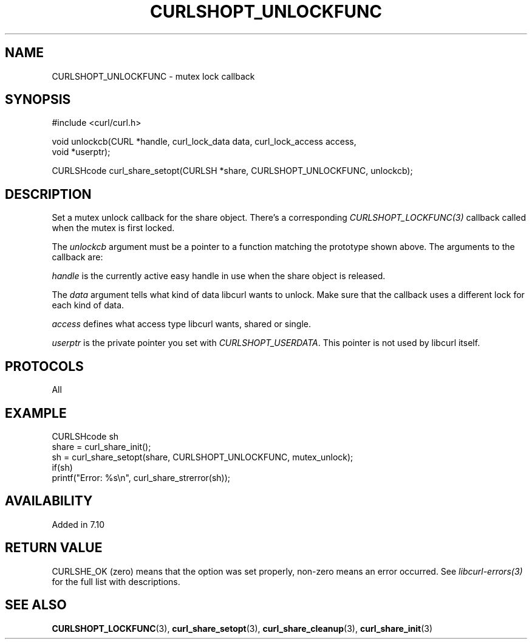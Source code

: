 .\" **************************************************************************
.\" *                                  _   _ ____  _
.\" *  Project                     ___| | | |  _ \| |
.\" *                             / __| | | | |_) | |
.\" *                            | (__| |_| |  _ <| |___
.\" *                             \___|\___/|_| \_\_____|
.\" *
.\" * Copyright (C) 1998 - 2021, Daniel Stenberg, <daniel@haxx.se>, et al.
.\" *
.\" * This software is licensed as described in the file COPYING, which
.\" * you should have received as part of this distribution. The terms
.\" * are also available at https://curl.se/docs/copyright.html.
.\" *
.\" * You may opt to use, copy, modify, merge, publish, distribute and/or sell
.\" * copies of the Software, and permit persons to whom the Software is
.\" * furnished to do so, under the terms of the COPYING file.
.\" *
.\" * This software is distributed on an "AS IS" basis, WITHOUT WARRANTY OF ANY
.\" * KIND, either express or implied.
.\" *
.\" **************************************************************************
.TH CURLSHOPT_UNLOCKFUNC 3 "8 Aug 2003" "libcurl 7.10.7" "libcurl Manual"
.SH NAME
CURLSHOPT_UNLOCKFUNC - mutex lock callback
.SH SYNOPSIS
.nf
#include <curl/curl.h>

void unlockcb(CURL *handle, curl_lock_data data, curl_lock_access access,
              void *userptr);

CURLSHcode curl_share_setopt(CURLSH *share, CURLSHOPT_UNLOCKFUNC, unlockcb);
.fi
.SH DESCRIPTION
Set a mutex unlock callback for the share object. There's a corresponding
\fICURLSHOPT_LOCKFUNC(3)\fP callback called when the mutex is first locked.

The \fIunlockcb\fP argument must be a pointer to a function matching the
prototype shown above. The arguments to the callback are:

\fIhandle\fP is the currently active easy handle in use when the share object
is released.

The \fIdata\fP argument tells what kind of data libcurl wants to unlock. Make
sure that the callback uses a different lock for each kind of data.

\fIaccess\fP defines what access type libcurl wants, shared or single.

\fIuserptr\fP is the private pointer you set with \fICURLSHOPT_USERDATA\fP.
This pointer is not used by libcurl itself.
.SH PROTOCOLS
All
.SH EXAMPLE
.nf
  CURLSHcode sh
  share = curl_share_init();
  sh = curl_share_setopt(share, CURLSHOPT_UNLOCKFUNC, mutex_unlock);
  if(sh)
    printf("Error: %s\\n", curl_share_strerror(sh));
.fi
.SH AVAILABILITY
Added in 7.10
.SH RETURN VALUE
CURLSHE_OK (zero) means that the option was set properly, non-zero means an
error occurred. See \fIlibcurl-errors(3)\fP for the full list with
descriptions.
.SH "SEE ALSO"
.BR CURLSHOPT_LOCKFUNC "(3), "
.BR curl_share_setopt "(3), " curl_share_cleanup "(3), " curl_share_init "(3)"
